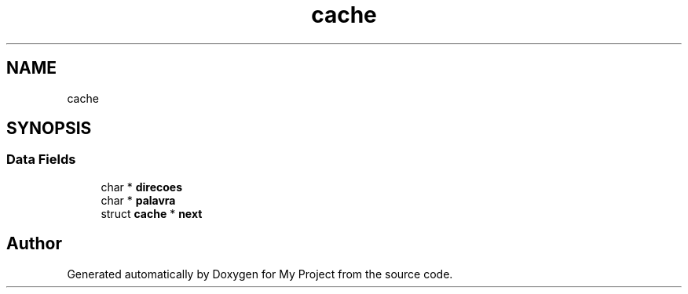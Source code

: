 .TH "cache" 3 "Sat Jan 5 2019" "My Project" \" -*- nroff -*-
.ad l
.nh
.SH NAME
cache
.SH SYNOPSIS
.br
.PP
.SS "Data Fields"

.in +1c
.ti -1c
.RI "char * \fBdirecoes\fP"
.br
.ti -1c
.RI "char * \fBpalavra\fP"
.br
.ti -1c
.RI "struct \fBcache\fP * \fBnext\fP"
.br
.in -1c

.SH "Author"
.PP 
Generated automatically by Doxygen for My Project from the source code\&.
